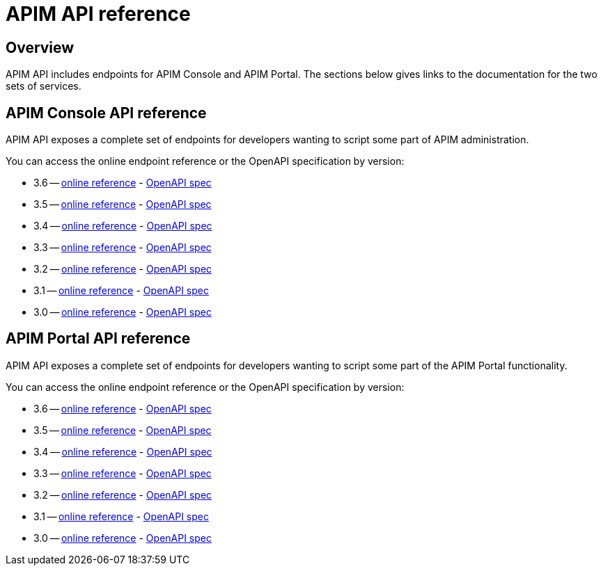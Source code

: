 = APIM API reference
:page-sidebar: apim_3_x_sidebar
:page-permalink: apim/3.x/apim_installguide_rest_apis_documentation.html
:page-folder: apim/installation-guide/rest-apis
:page-description: Gravitee.io API Management - Management API - Documentation
:page-keywords: Gravitee.io, API Platform, API Management, API Gateway, oauth2, openid, documentation, manual, guide, reference, api
:page-layout: apim3x

== Overview

APIM API includes endpoints for APIM Console and APIM Portal. The sections below gives links to the documentation for the two sets of services.

== APIM Console API reference

APIM API exposes a complete set of endpoints for developers wanting to script some part of APIM administration.

You can access the online endpoint reference or the OpenAPI specification by version:

* 3.6 -- link:/apim/3.x/management-api/3.6/[online reference] - link:/apim/3.x/management-api/3.6/swagger.json[OpenAPI spec]
* 3.5 -- link:/apim/3.x/management-api/3.5/[online reference] - link:/apim/3.x/management-api/3.5/swagger.json[OpenAPI spec]
* 3.4 -- link:/apim/3.x/management-api/3.4/[online reference] - link:/apim/3.x/management-api/3.4/swagger.json[OpenAPI spec]
* 3.3 -- link:/apim/3.x/management-api/3.3/[online reference] - link:/apim/3.x/management-api/3.3/swagger.json[OpenAPI spec]
* 3.2 -- link:/apim/3.x/management-api/3.2/[online reference] - link:/apim/3.x/management-api/3.2/swagger.json[OpenAPI spec]
* 3.1 -- link:/apim/3.x/management-api/3.1/[online reference] - link:/apim/3.x/management-api/3.1/swagger.json[OpenAPI spec]
* 3.0 -- link:/apim/3.x/management-api/3.0/[online reference] - link:/apim/3.x/management-api/3.0/swagger.json[OpenAPI spec]

== APIM Portal API reference

APIM API exposes a complete set of endpoints for developers wanting to script some part of the APIM Portal functionality.

You can access the online endpoint reference or the OpenAPI specification by version:

* 3.6 -- link:/apim/3.x/portal-api/3.6/[online reference] - link:/apim/3.x/portal-api/3.6/openapi.yaml[OpenAPI spec]
* 3.5 -- link:/apim/3.x/portal-api/3.5/[online reference] - link:/apim/3.x/portal-api/3.5/openapi.yaml[OpenAPI spec]
* 3.4 -- link:/apim/3.x/portal-api/3.4/[online reference] - link:/apim/3.x/portal-api/3.4/openapi.yaml[OpenAPI spec]
* 3.3 -- link:/apim/3.x/portal-api/3.3/[online reference] - link:/apim/3.x/portal-api/3.3/openapi.yaml[OpenAPI spec]
* 3.2 -- link:/apim/3.x/portal-api/3.2/[online reference] - link:/apim/3.x/portal-api/3.2/openapi.yaml[OpenAPI spec]
* 3.1 -- link:/apim/3.x/portal-api/3.1/[online reference] - link:/apim/3.x/portal-api/3.1/openapi.yaml[OpenAPI spec]
* 3.0 -- link:/apim/3.x/portal-api/3.0/[online reference] - link:/apim/3.x/portal-api/3.0/openapi.yaml[OpenAPI spec]
